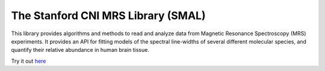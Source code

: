 
The Stanford CNI MRS Library (SMAL) 
=======================

This library provides algorithms and methods to read and analyze data from
Magnetic Resonance Spectroscopy (MRS) experiments. It provides an API for
fitting models of the spectral line-widths of several different molecular
species, and quantify their relative abundance in human brain tissue.


.. image:: _static/front-page.png

Try it out `here <https://terminal.com/tiny/AFurZaCCuL>`_
